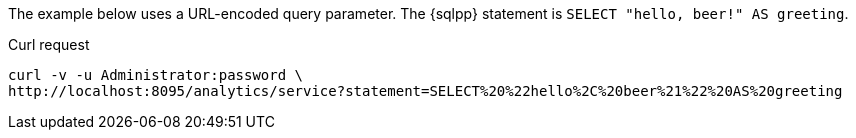 ====
The example below uses a URL-encoded query parameter.
The {sqlpp} statement is `SELECT "hello, beer!" AS greeting`.

.Curl request
[source,sh]
----
curl -v -u Administrator:password \
http://localhost:8095/analytics/service?statement=SELECT%20%22hello%2C%20beer%21%22%20AS%20greeting
----
====